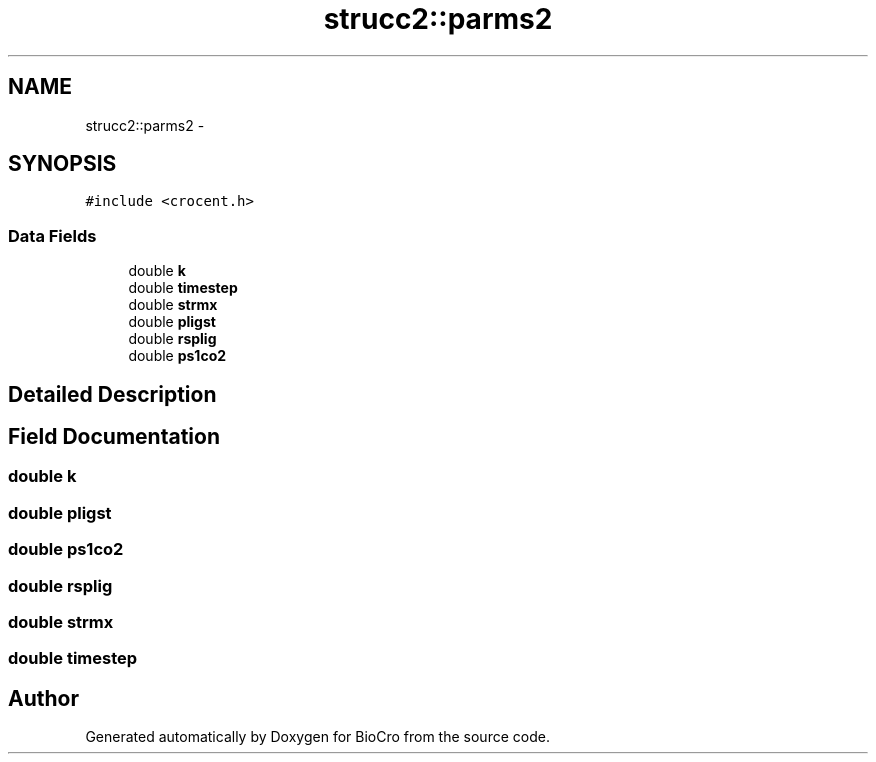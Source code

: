 .TH "strucc2::parms2" 3 "Fri Apr 3 2015" "Version 0.92" "BioCro" \" -*- nroff -*-
.ad l
.nh
.SH NAME
strucc2::parms2 \- 
.SH SYNOPSIS
.br
.PP
.PP
\fC#include <crocent\&.h>\fP
.SS "Data Fields"

.in +1c
.ti -1c
.RI "double \fBk\fP"
.br
.ti -1c
.RI "double \fBtimestep\fP"
.br
.ti -1c
.RI "double \fBstrmx\fP"
.br
.ti -1c
.RI "double \fBpligst\fP"
.br
.ti -1c
.RI "double \fBrsplig\fP"
.br
.ti -1c
.RI "double \fBps1co2\fP"
.br
.in -1c
.SH "Detailed Description"
.PP 
.SH "Field Documentation"
.PP 
.SS "double k"

.SS "double pligst"

.SS "double ps1co2"

.SS "double rsplig"

.SS "double strmx"

.SS "double timestep"


.SH "Author"
.PP 
Generated automatically by Doxygen for BioCro from the source code\&.
